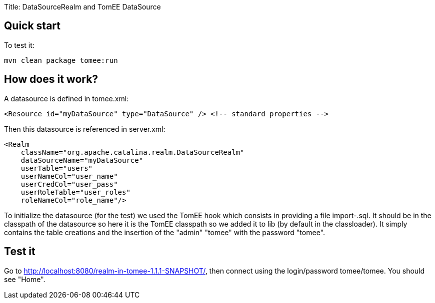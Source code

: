 Title: DataSourceRealm and TomEE DataSource

== Quick start

To test it:

 mvn clean package tomee:run

== How does it work?

A datasource is defined in tomee.xml:

 <Resource id="myDataSource" type="DataSource" /> <!-- standard properties -->

Then this datasource is referenced in server.xml:

 <Realm
     className="org.apache.catalina.realm.DataSourceRealm"
     dataSourceName="myDataSource"
     userTable="users"
     userNameCol="user_name"
     userCredCol="user_pass"
     userRoleTable="user_roles"
     roleNameCol="role_name"/>

To initialize the datasource (for the test) we used the TomEE hook which consists in providing a file import-+++<datasource name="">+++.sql.
It should be in the classpath of the datasource so here it is the TomEE classpath so we added it to lib (by default in the classloader).
It simply contains the table creations and the insertion of the "admin" "tomee" with the password "tomee".+++</datasource>+++

== Test it

Go to http://localhost:8080/realm-in-tomee-1.1.1-SNAPSHOT/, then connect using the login/password tomee/tomee.
You should see "Home".
